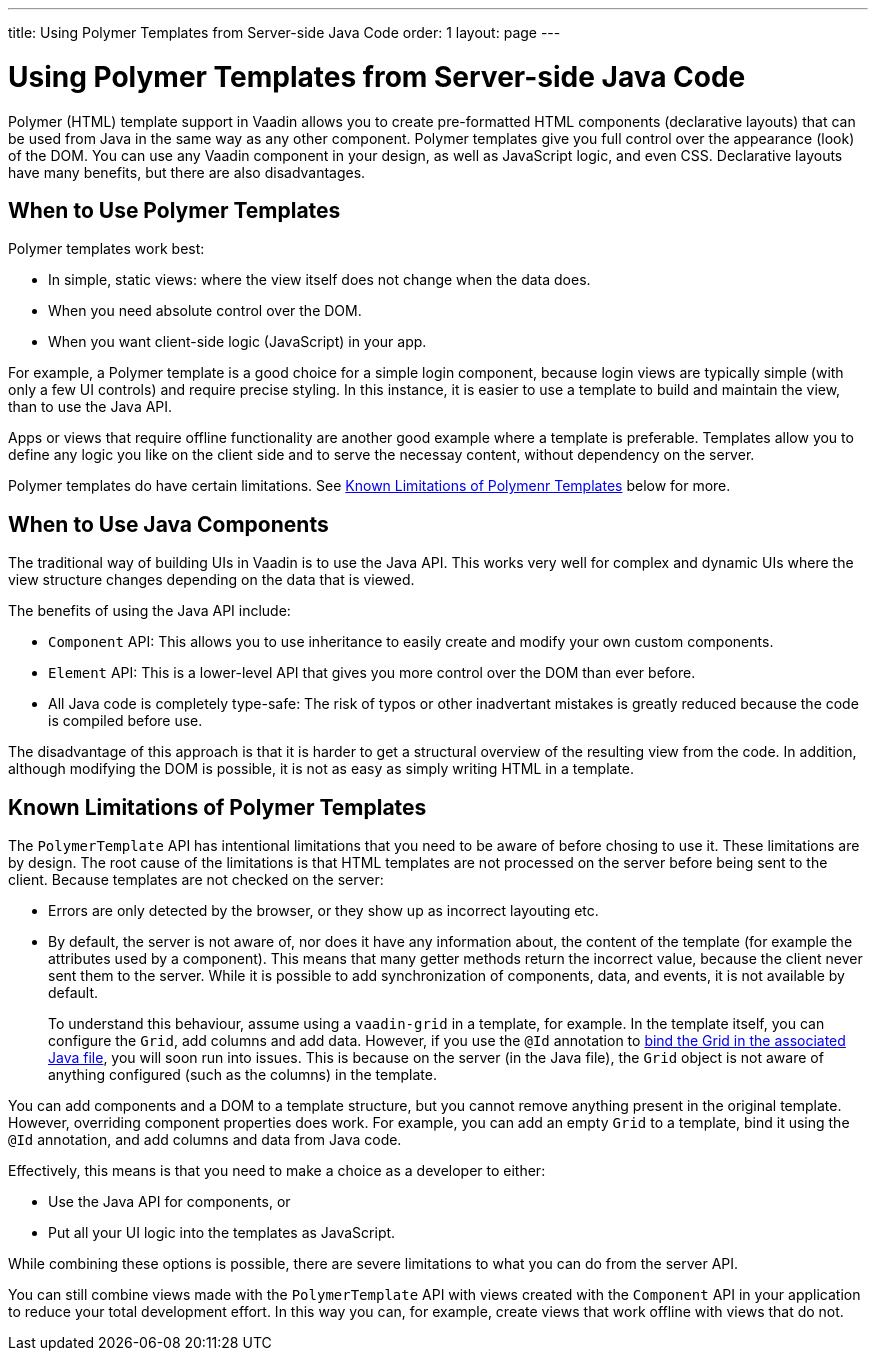 ---
title: Using Polymer Templates from Server-side Java Code
order: 1
layout: page
---


= Using Polymer Templates from Server-side Java Code

Polymer (HTML) template support in Vaadin allows you to create pre-formatted HTML components (declarative layouts) that can be used from Java in the same way as any other component. Polymer templates give you full control over the appearance (look) of the DOM. You can use any Vaadin component in your design, as well as JavaScript logic, and even CSS. Declarative layouts have many benefits, but there are also disadvantages.

== When to Use Polymer Templates

Polymer templates work best:

* In simple, static views: where the view itself does not change when the data does. 
* When you need absolute control over the DOM.
* When you want client-side logic (JavaScript) in your app.

For example, a Polymer template is a good choice for a simple login component, because login views are typically simple (with only a few UI controls) and require precise styling. In this instance, it is easier to use a template to build and maintain the view, than to use the Java API. 

Apps or views that require offline functionality are another good example where a template is preferable. Templates allow you to define any logic you like on the client side and to serve the necessay content, without dependency on the server. 

Polymer templates do have certain limitations. See <<known-limitations-of-polymer-templates,Known Limitations of Polymenr Templates>> below for more. 

== When to Use Java Components

The traditional way of building UIs in Vaadin is to use the Java API. This works very well for complex and dynamic UIs where the view structure changes depending on the data that is viewed.

The benefits of using the Java API include:

* `Component` API: This allows you to use inheritance to easily create and modify your own custom components. 
* `Element` API: This is a lower-level API that gives you more control over the DOM than ever before. 
* All Java code is completely type-safe: The risk of typos or other inadvertant mistakes is greatly reduced because the code is compiled before use. 

The disadvantage of this approach is that it is harder to get a structural overview of the resulting view from the code. In addition, although modifying the DOM is possible, it is not as easy as simply writing HTML in a template. 


== Known Limitations of Polymer Templates

The `PolymerTemplate` API has intentional limitations that you need to be aware of before chosing to use it. These limitations are by design. The root cause of the limitations is that HTML templates are not processed on the server before being sent to the client. Because templates are not checked on the server:

* Errors are only detected by the browser, or they show up as incorrect layouting etc.
* By default, the server is not aware of, nor does it have any information about, the content of the template (for example the attributes used by a component). This means that many getter methods return the incorrect value, because the client never sent them to the server. While it is possible to add synchronization of components, data, and events, it is not available by default. 

+
To understand this behaviour, assume using a `vaadin-grid` in a template, for example. In the template itself, you can configure the `Grid`, add columns and add data. However, if you use the `@Id` annotation to <<tutorial-template-components#,bind the Grid in the associated Java file>>, you will soon run into issues. This is because on the server (in the Java file), the `Grid` object is not aware of anything configured (such as the columns) in the template.

You can add components and a DOM to a template structure, but you cannot remove anything present in the original template. However, overriding component properties does work. For example, you can add an empty `Grid` to a template, bind it using the `@Id` annotation, and add columns and data from Java code.

Effectively, this means is that you need to make a choice as a developer to either:

* Use the Java API for components, or 
* Put all your UI logic into the templates as JavaScript. 

While combining these options is possible, there are severe limitations to what you can do from the server API. 

You can still combine views made with the `PolymerTemplate` API with views created with the `Component` API in your application to reduce your total development effort. In this way you can, for example, create views that work offline with views that do not. 
